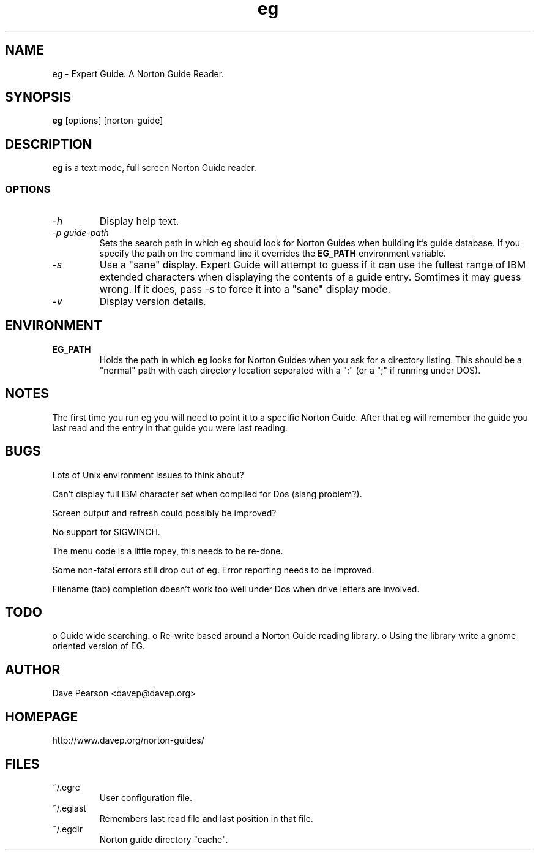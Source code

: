 .TH eg 1 "Sat Dec  5 10:14:17 2015" "Version 1.01" "Expert Guide"
.SH NAME
eg \- Expert Guide. A Norton Guide Reader.
.SH SYNOPSIS
\fBeg\fP [options] [norton\-guide]
.SH DESCRIPTION
\fBeg\fP is a text mode, full screen Norton Guide reader.
.SS OPTIONS
.TP
\fI\-h\fP
Display help text.
.TP
\fI\-p\fP \fIguide\-path\fP
Sets the search path in which eg should look for Norton Guides when
building it's guide database. If you specify the path on the command
line it overrides the \fBEG_PATH\fP environment variable.
.TP
\fI\-s\fP
Use a "sane" display. Expert Guide will attempt to guess if it can
use the fullest range of IBM extended characters when displaying
the contents of a guide entry. Somtimes it may guess wrong. If it
does, pass \fI\-s\fP to force it into a "sane" display mode.
.TP
\fI\-v\fP
Display version details.
.SH ENVIRONMENT
.TP
\fBEG_PATH\fP
Holds the path in which \fBeg\fP looks for Norton Guides when you ask
for a directory listing. This should be a "normal" path with each
directory location seperated with a ":" (or a ";" if running under
DOS).
.SH NOTES
The first time you run eg you will need to point it to a specific
Norton Guide. After that eg will remember the guide you last read
and the entry in that guide you were last reading.
.SH BUGS
Lots of Unix environment issues to think about?

Can't display full IBM character set when compiled for Dos (slang 
problem?).

Screen output and refresh could possibly be improved?

No support for SIGWINCH.

The menu code is a little ropey, this needs to be re-done.

Some non-fatal errors still drop out of eg. Error reporting needs
to be improved.

Filename (tab) completion doesn't work too well under Dos when drive
letters are involved.
.SH TODO
o Guide wide searching.
o Re-write based around a Norton Guide reading library.
o Using the library write a gnome oriented version of EG.


.SH AUTHOR
Dave Pearson <davep@davep.org>
.SH HOMEPAGE
.nf
http://www.davep.org/norton-guides/
.fi
.SH FILES
.TP
~/.egrc
User configuration file.
.TP
~/.eglast 
Remembers last read file and last position in that file.
.TP
~/.egdir
Norton guide directory "cache".
